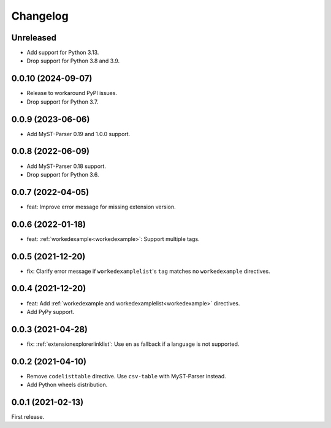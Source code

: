 Changelog
=========

Unreleased
----------

-  Add support for Python 3.13.
-  Drop support for Python 3.8 and 3.9.

0.0.10 (2024-09-07)
-------------------

-  Release to workaround PyPI issues.
-  Drop support for Python 3.7.

0.0.9 (2023-06-06)
------------------

-  Add MyST-Parser 0.19 and 1.0.0 support.

0.0.8 (2022-06-09)
------------------

-  Add MyST-Parser 0.18 support.
-  Drop support for Python 3.6.

0.0.7 (2022-04-05)
------------------

-  feat: Improve error message for missing extension version.

0.0.6 (2022-01-18)
------------------

-  feat: :ref:`workedexample<workedexample>`: Support multiple tags.

0.0.5 (2021-12-20)
------------------

-  fix: Clarify error message if ``workedexamplelist``'s ``tag`` matches no ``workedexample`` directives.

0.0.4 (2021-12-20)
------------------

-  feat: Add :ref:`workedexample and workedexamplelist<workedexample>` directives.
-  Add PyPy support.

0.0.3 (2021-04-28)
------------------

-  fix: :ref:`extensionexplorerlinklist`: Use ``en`` as fallback if a language is not supported.

0.0.2 (2021-04-10)
------------------

-  Remove ``codelisttable`` directive. Use ``csv-table`` with MyST-Parser instead.
-  Add Python wheels distribution.

0.0.1 (2021-02-13)
------------------

First release.
